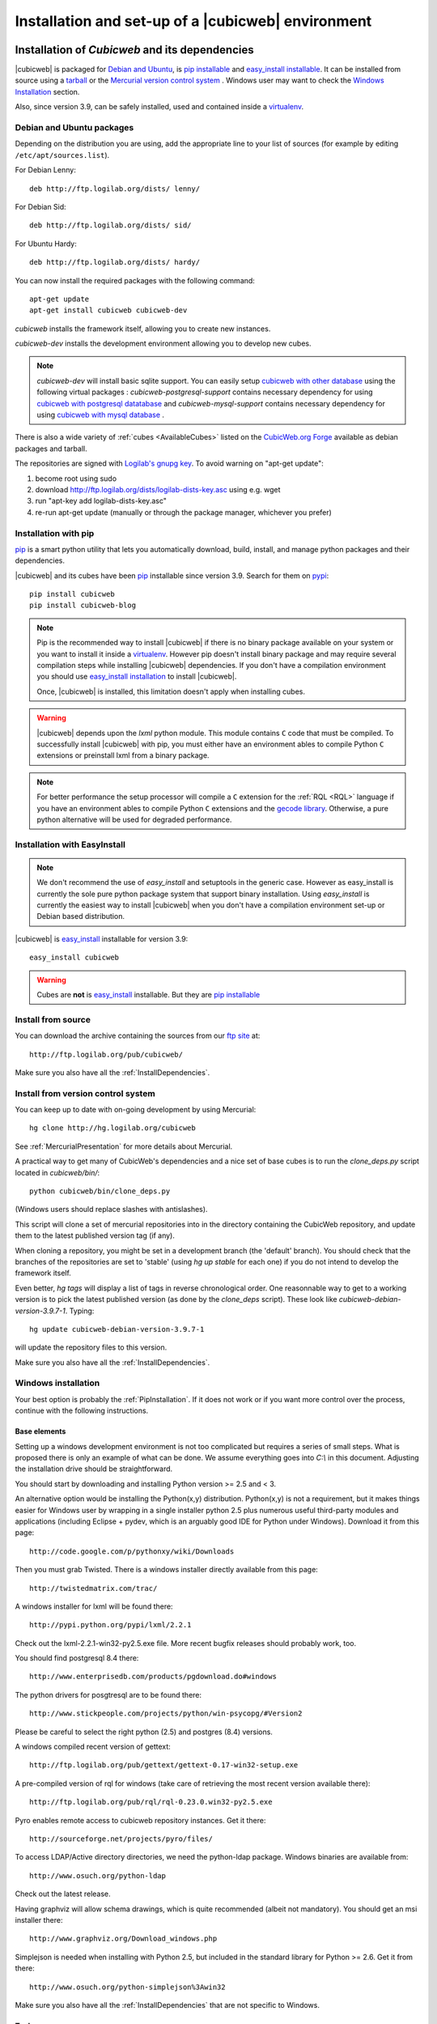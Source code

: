 .. -*- coding: utf-8 -*-

.. _SetUpEnv:

Installation and set-up of a |cubicweb| environment
===================================================

Installation of `Cubicweb` and its dependencies
-----------------------------------------------

|cubicweb| is packaged for `Debian and Ubuntu`_, is `pip installable`_ and
`easy_install installable`_. It can be installed from source using a tarball_
or the `Mercurial version control system`_ . Windows user may want to check the
`Windows Installation`_ section.

Also, since version 3.9, can be safely installed, used and contained inside a
`virtualenv`_.


.. _`Debian and Ubuntu` : DebianInstallation_
.. _`pip installable`: PipInstallation_
.. _`easy_install installable`: EasyInstallInstallation_
.. _tarball: TarballInstallation_
.. _`Mercurial version control system`: MercurialInstallation_
.. _`Windows Installation`: WindowsInstallation_
.. _`virtualenv`: http://pypi.python.org/pypi/virtualenv


.. file:///home/pyves/tmp/cwdoc/html/admin/setup.html#pipinstallation

.. _DebianInstallation:

Debian and Ubuntu packages
```````````````````````````

Depending on the distribution you are using, add the appropriate line to your
list of sources (for example by editing ``/etc/apt/sources.list``).

For Debian Lenny::

  deb http://ftp.logilab.org/dists/ lenny/

For Debian Sid::

  deb http://ftp.logilab.org/dists/ sid/

For Ubuntu Hardy::

  deb http://ftp.logilab.org/dists/ hardy/


You can now install the required packages with the following command::

  apt-get update
  apt-get install cubicweb cubicweb-dev


`cubicweb` installs the framework itself, allowing you to create new instances.

`cubicweb-dev` installs the development environment allowing you to develop new
cubes.

.. note::

   `cubicweb-dev` will install basic sqlite support. You can easily setup
   `cubicweb with other database`_ using the following virtual packages :
   `cubicweb-postgresql-support` contains necessary dependency for using
   `cubicweb with postgresql datatabase`_ and `cubicweb-mysql-support` contains
   necessary dependency for using `cubicweb with mysql database`_ .

There is also a wide variety of :ref:`cubes <AvailableCubes>` listed on the
`CubicWeb.org Forge`_ available as debian packages and tarball.

The repositories are signed with `Logilab's gnupg key`_. To avoid warning on
"apt-get update":

1. become root using sudo
2. download http://ftp.logilab.org/dists/logilab-dists-key.asc using e.g. wget
3. run "apt-key add logilab-dists-key.asc"
4. re-run apt-get update (manually or through the package manager, whichever you prefer)

.. _`Logilab's gnupg key`: http://ftp.logilab.org/dists/logilab-dists-key.asc
.. _`CubicWeb.org Forge`: http://www.cubicweb.org/project/
.. _`cubicweb with other database`: DatabaseInstallation_
.. _`cubicweb with postgresql datatabase` : PostgresqlConfiguration_
.. _`cubicweb with mysql database` : MySqlConfiguration_


.. _PipInstallation:

Installation with pip
`````````````````````

pip_ is a smart python utility that lets you automatically download, build,
install, and manage python packages and their dependencies.

|cubicweb| and its cubes have been pip_ installable since version 3.9. Search
for them on pypi_::

  pip install cubicweb
  pip install cubicweb-blog

.. note::

    Pip is the recommended way to install |cubicweb| if there is no binary
    package available on your system or you want to install it inside a
    `virtualenv`_. However pip doesn't install binary package and may require
    several compilation steps while installing |cubicweb| dependencies. If you
    don't have a compilation environment you should use  `easy_install
    installation`_ to install |cubicweb|.

    Once, |cubicweb| is installed, this limitation doesn't apply when installing
    cubes.


.. _pip: http://pypi.python.org/pypi/pip
.. _pypi: http://pypi.python.org/pypi?%3Aaction=search&term=cubicweb
.. _`easy_install installation`: EasyInstallInstallation_


.. warning::

  |cubicweb| depends upon the `lxml` python module. This module contains ``C``
  code that must be compiled.  To successfully install |cubicweb| with pip, you
  must either have an environment ables to compile Python ``C`` extensions or
  preinstall lxml from a binary package.

.. note::

  For better performance the setup processor will compile a ``C`` extension for
  the :ref:`RQL <RQL>` language if you have an environment ables to compile
  Python ``C`` extensions and the `gecode library`_.  Otherwise, a pure python
  alternative will be used for degraded performance.

.. _`gecode library`: http://www.gecode.org/
.. _`easy_install`:   http://packages.python.org/distribute/easy_install.html


.. _EasyInstallInstallation:

Installation with EasyInstall
``````````````````````````````

.. note::

    We don't recommend the use of `easy_install` and setuptools in the generic
    case. However as easy_install is currently the sole pure python package
    system that support binary installation. Using `easy_install` is currently
    the easiest way to install |cubicweb| when you don't have a compilation
    environment set-up or Debian based distribution.


|cubicweb| is easy_install_ installable for version 3.9::

  easy_install cubicweb

.. warning::

    Cubes are **not** is easy_install_ installable. But they are
    `pip installable`_




.. _SourceInstallation:

Install from source
```````````````````

.. _TarballInstallation:

You can download the archive containing the sources from our `ftp site`_ at::

  http://ftp.logilab.org/pub/cubicweb/

.. _`ftp site`: http://ftp.logilab.org/pub/cubicweb/

Make sure you also have all the :ref:`InstallDependencies`.

.. _MercurialInstallation:

Install from version control system
```````````````````````````````````

You can keep up to date with on-going development by using Mercurial::

  hg clone http://hg.logilab.org/cubicweb

See :ref:`MercurialPresentation` for more details about Mercurial.

A practical way to get many of CubicWeb's dependencies and a nice set
of base cubes is to run the `clone_deps.py` script located in
`cubicweb/bin/`::

  python cubicweb/bin/clone_deps.py

(Windows users should replace slashes with antislashes).

This script will clone a set of mercurial repositories into in the
directory containing the CubicWeb repository, and update them to the
latest published version tag (if any).

When cloning a repository, you might be set in a development branch
(the 'default' branch). You should check that the branches of the
repositories are set to 'stable' (using `hg up stable` for each one)
if you do not intend to develop the framework itself.

Even better, `hg tags` will display a list of tags in reverse
chronological order. One reasonnable way to get to a working version
is to pick the latest published version (as done by the `clone_deps`
script). These look like `cubicweb-debian-version-3.9.7-1`. Typing::

 hg update cubicweb-debian-version-3.9.7-1

will update the repository files to this version.

Make sure you also have all the :ref:`InstallDependencies`.


.. _WindowsInstallation:

Windows installation
````````````````````

Your best option is probably the :ref:`PipInstallation`. If it does not work or
if you want more control over the process, continue with the following
instructions.

Base elements
~~~~~~~~~~~~~

Setting up a windows development environment is not too complicated but requires
a series of small steps. What is proposed there is only an example of what can be
done. We assume everything goes into `C:\\` in this document. Adjusting the
installation drive should be straightforward.

You should start by downloading and installing Python version >= 2.5 and < 3.

An alternative option would be installing the Python(x,y)
distribution. Python(x,y) is not a requirement, but it makes things easier for
Windows user by wrapping in a single installer python 2.5 plus numerous useful
third-party modules and applications (including Eclipse + pydev, which is an
arguably good IDE for Python under Windows). Download it from this page::

  http://code.google.com/p/pythonxy/wiki/Downloads

Then you must grab Twisted. There is a windows installer directly available from
this page::

  http://twistedmatrix.com/trac/

A windows installer for lxml will be found there::

  http://pypi.python.org/pypi/lxml/2.2.1

Check out the lxml-2.2.1-win32-py2.5.exe file. More recent bugfix
releases should probably work, too.

You should find postgresql 8.4 there::

  http://www.enterprisedb.com/products/pgdownload.do#windows

The python drivers for posgtresql are to be found there::

  http://www.stickpeople.com/projects/python/win-psycopg/#Version2

Please be careful to select the right python (2.5) and postgres (8.4) versions.

A windows compiled recent version of gettext::

  http://ftp.logilab.org/pub/gettext/gettext-0.17-win32-setup.exe

A pre-compiled version of rql for windows (take care of retrieving the
most recent version available there)::

  http://ftp.logilab.org/pub/rql/rql-0.23.0.win32-py2.5.exe

Pyro enables remote access to cubicweb repository instances. Get it there::

  http://sourceforge.net/projects/pyro/files/

To access LDAP/Active directory directories, we need the python-ldap
package. Windows binaries are available from::

  http://www.osuch.org/python-ldap

Check out the latest release.

Having graphviz will allow schema drawings, which is quite recommended (albeit
not mandatory). You should get an msi installer there::

  http://www.graphviz.org/Download_windows.php

Simplejson is needed when installing with Python 2.5, but included in the
standard library for Python >= 2.6. Get it from there::

  http://www.osuch.org/python-simplejson%3Awin32

Make sure you also have all the :ref:`InstallDependencies` that are not specific
to Windows.

Tools
~~~~~

Get mercurial + its standard windows GUI (TortoiseHG) there (the latest is the
greatest)::

  http://bitbucket.org/tortoisehg/stable/wiki/download

If you need to peruse mercurial over ssh, it can be helpful to get an ssh client
like Putty::

  http://www.putty.org/

Integration of mercurial and Eclipse is convenient enough that we want
it. Instructions are set there, in the `Download & Install` section::

  http://www.vectrace.com/mercurialeclipse/

Getting the sources
~~~~~~~~~~~~~~~~~~~

You can either download the latest release (see
:ref:`SourceInstallation`) or get the development version using
Mercurial (see :ref:`MercurialInstallation` and below), which is more
convenient.

Environment variables
~~~~~~~~~~~~~~~~~~~~~

You will need some convenience environment variables once all is set up. These
variables are settable through the GUI by getting at the 'System properties'
window (by righ-clicking on 'My Computer' -> properties).

In the 'advanced' tab, there is an 'Environment variables' button. Click on
it. That opens a small window allowing edition of user-related and system-wide
variables.

We will consider only user variables. First, the PATH variable. You should ensure
it contains, separated by semi-colons, and assuming you are logged in as user
Jane::

  C:\Documents and Settings\Jane\My Documents\Python\cubicweb\cubicweb\bin
  C:\Program Files\Graphviz2.24\bin

The PYTHONPATH variable should also contain::

  C:\Documents and Settings\Jane\My Documents\Python\cubicweb\

From now, on a fresh `cmd` shell, you should be able to type::

  cubicweb-ctl list

... and get a meaningful output.

Running an instance as a service
~~~~~~~~~~~~~~~~~~~~~~~~~~~~~~~~~

This currently assumes that the instances configurations is located at
C:\\etc\\cubicweb.d.

For a cube 'my_instance', you will then find
C:\\etc\\cubicweb.d\\my_instance\\win32svc.py that has to be used as follows::

  win32svc install

This should just register your instance as a windows service. A simple::

  net start cubicweb-my_instance

should start the service.


Other dependencies
``````````````````

You can also install:

* `pyro` if you wish the repository to be accessible through Pyro
  or if the client and the server are not running on the same machine
  (in which case the packages will have to be installed on both
  machines)

* `python-ldap` if you plan to use a LDAP source on the server


.. _DatabaseInstallation:

Databases configuration
-----------------------

Each instance can be configured with its own database connection information,
that will be stored in the instance's :file:`sources` file. The database to use
will be chosen when creating the instance. Currently cubicweb has been tested
using Postgresql (recommended), MySQL, SQLServer and SQLite.

Other possible sources of data include CubicWeb, Subversion, LDAP and Mercurial,
but at least one relational database is required for CubicWeb to work. You do
not need to install a backend that you do not intend to use for one of your
instances. SQLite is not fit for production use, but it works well for testing
and ships with Python, which saves installation time when you want to get
started quickly.

.. _PostgresqlConfiguration:

PostgreSQL configuration
````````````````````````

For installation, please refer to the `PostgreSQL project online documentation`_.

.. _`PostgreSQL project online documentation`: http://www.postgresql.org/

You need to install the three following packages: `postgresql-8.X`,
`postgresql-client-8.X`, and `postgresql-plpython-8.X`. If you run postgres
version prior to 8.3, you'll also need the `postgresql-contrib-8.X` package for
full-text search extension.

If you run postgres on another host than the |cubicweb| repository, you should
install the `postgresql-client` package on the |cubicweb| host, and others on the
database host.

.. Note::

    If you already have an existing cluster and PostgreSQL server running, you do
    not need to execute the initilization step of your PostgreSQL database unless
    you want a specific cluster for |cubicweb| databases or if your existing
    cluster doesn't use the UTF8 encoding (see note below).

* First, initialize a PostgreSQL cluster with the command ``initdb``.
  ::

    $ initdb -E UTF8 -D /path/to/pgsql

  Notice the encoding specification. This is necessary since |cubicweb| usually
  want UTF8 encoded database. If you use a cluster with the wrong encoding, you'll
  get error like::

    new encoding (UTF8) is incompatible with the encoding of the template database (SQL_ASCII)
    HINT:  Use the same encoding as in the template database, or use template0 as template.


  Once initialized, start the database server PostgreSQL with the command::

    $ postgres -D /path/to/psql

  If you cannot execute this command due to permission issues, please make sure
  that your username has write access on the database.  ::

    $ chown username /path/to/pgsql

* The database authentication can be either set to `ident sameuser` or `md5`.  If
  set to `md5`, make sure to use an existing user of your database.  If set to
  `ident sameuser`, make sure that your client's operating system user name has a
  matching user in the database. If not, please do as follow to create a user::

    $ su
    $ su - postgres
    $ createuser -s -P username

  The option `-P` (for password prompt), will encrypt the password with the
  method set in the configuration file :file:`pg_hba.conf`.  If you do not use this
  option `-P`, then the default value will be null and you will need to set it
  with::

    $ su postgres -c "echo ALTER USER username WITH PASSWORD 'userpasswd' | psql"

.. Note::
    The authentication method can be configured in file:`pg_hba.conf`.


The above login/password will be requested when you will create an instance with
`cubicweb-ctl create` to initialize the database of your instance.

Notice that the `cubicweb-ctl db-create` does database initialization that
may requires a postgres superuser. That's why a login/password is explicitly asked
at this step, so you can use there a superuser without using this user when running
the instance. Things that require special privileges at this step:

* database creation, require the 'create database' permission
* install the plpython extension language (require superuser)
* install the tsearch extension for postgres version prior to 8.3 (require superuser)

To avoid using a super user each time you create an install, a nice trick is to
install plpython (and tsearch when needed) on the special `template1` database,
so they will be installed automatically when cubicweb databases are created
without even with needs for special access rights. To do so, run ::

  # Installation of plpythonu language by default ::
  $ createlang -U pgadmin plpythonu template1
  $ psql -U pgadmin template1
  template1=# update pg_language set lanpltrusted=TRUE where lanname='plpythonu';

Where `pgadmin` is a postgres superuser. The last command is necessary since by
default plpython is an 'untrusted' language and as such can't be used by non
superuser. This update fix that problem by making it trusted.

To install the tsearch plain-text index extension on postgres prior to 8.3, run::

    cat /usr/share/postgresql/8.X/contrib/tsearch2.sql | psql -U username template1


.. _MySqlConfiguration:

MySql configuration
```````````````````
You must add the following lines in ``/etc/mysql/my.cnf`` file::

    transaction-isolation=READ-COMMITTED
    default-storage-engine=INNODB
    default-character-set=utf8
    max_allowed_packet = 128M

.. Note::
    It is unclear whether mysql supports indexed string of arbitrary length or
    not.


.. _SQLServerConfiguration:

SQLServer configuration
```````````````````````

As of this writing, support for SQLServer 2005 is functional but incomplete. You
should be able to connect, create a database and go quite far, but some of the
SQL generated from RQL queries is still currently not accepted by the
backend. Porting to SQLServer 2008 is also an item on the backlog.

The `source` configuration file may look like this (specific parts only are
shown)::

  [system]
  db-driver=sqlserver2005
  db-user=someuser
  # database password not needed
  #db-password=toto123
  #db-create/init may ask for a pwd: just say anything
  db-extra-arguments=Trusted_Connection
  db-encoding=utf8



.. _SQLiteConfiguration:

SQLite configuration
````````````````````
SQLite has the great advantage of requiring almost no configuration. Simply
use 'sqlite' as db-driver, and set path to the dabase as db-name. Don't specify
anything for db-user and db-password, they will be ignore anyway.

.. Note::
  SQLite is great for testing and to play with cubicweb but is not suited for
  production environments.


.. _PyroConfiguration:

Pyro configuration
------------------

If you want to use Pyro to access your instance remotely, or to have multi-source
or distributed configuration, it is required to have a Pyro name server running
on your network. By default it is detected by a broadcast request, but you can
specify a location in the instance's configuration file.

To do so, you need to :

* launch the pyro name server with `pyro-nsd start` before starting cubicweb

* under debian, edit the file :file:`/etc/default/pyro-nsd` so that the name
  server pyro will be launched automatically when the machine fire up


Cubicweb resources configuration
--------------------------------

.. autodocstring:: cubicweb.cwconfig
